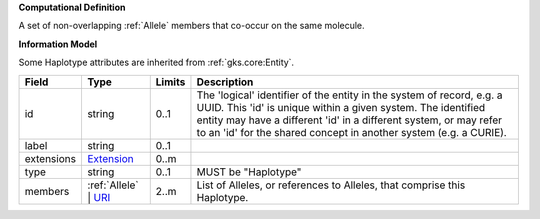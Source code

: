 **Computational Definition**

A set of non-overlapping :ref:`Allele` members that co-occur on the same molecule.

**Information Model**

Some Haplotype attributes are inherited from :ref:`gks.core:Entity`.

.. list-table::
   :class: clean-wrap
   :header-rows: 1
   :align: left
   :widths: auto
   
   *  - Field
      - Type
      - Limits
      - Description
   *  - id
      - string
      - 0..1
      - The 'logical' identifier of the entity in the system of record, e.g. a UUID. This 'id' is  unique within a given system. The identified entity may have a different 'id' in a different  system, or may refer to an 'id' for the shared concept in another system (e.g. a CURIE).
   *  - label
      - string
      - 0..1
      - 
   *  - extensions
      - `Extension <core.json#/$defs/Extension>`_
      - 0..m
      - 
   *  - type
      - string
      - 0..1
      - MUST be "Haplotype"
   *  - members
      - :ref:`Allele` | `URI <core.json#/$defs/URI>`_
      - 2..m
      - List of Alleles, or references to Alleles, that comprise this Haplotype.
